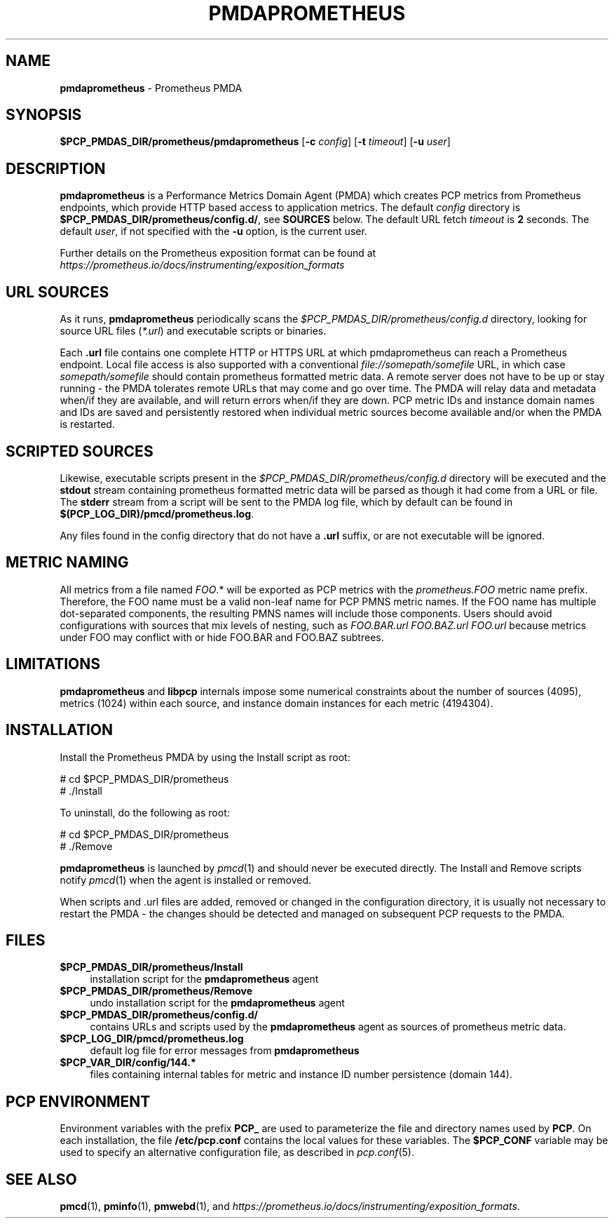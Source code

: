 '\"macro stdmacro
.\"
.\" Copyright (c) 2017 Ronak Jain.
.\" Copyright (c) 2017-2018 Red Hat Inc.
.\"
.\" This program is free software; you can redistribute it and/or modify it
.\" under the terms of the GNU General Public License as published by the
.\" Free Software Foundation; either version 2 of the License, or (at your
.\" option) any later version.
.\"
.\" This program is distributed in the hope that it will be useful, but
.\" WITHOUT ANY WARRANTY; without even the implied warranty of MERCHANTABILITY
.\" or FITNESS FOR A PARTICULAR PURPOSE.  See the GNU General Public License
.\" for more details.
.\"
.\"
.ds ia prometheus
.ds IA PROMETHEUS
.ds Ia Prometheus
.TH PMDA\*(IA 1 "PCP" "Performance Co-Pilot"
.SH NAME
\f3pmda\*(ia\f1 \- \*(Ia PMDA
.SH SYNOPSIS
\f3$PCP_PMDAS_DIR/\*(ia/pmda\*(ia\f1
[\f3\-c\f1 \f2config\f1]
[\f3\-t\f1 \f2timeout\f1]
[\f3\-u\f1 \f2user\f1]
.SH DESCRIPTION
\fBpmda\*(ia\fR is a Performance Metrics Domain Agent (PMDA) which
creates PCP metrics from \*(Ia endpoints, which provide HTTP based
access to application metrics.
The default \f2config\fP directory is \fB$PCP_PMDAS_DIR/prometheus/config.d/\fR,
see \fBSOURCES\fP below.
The default URL fetch \f2timeout\fP is \fB2\fP seconds.
The default \f2user\fP, if not specified with the \f3\-u\fP option,
is the current user.
.PP
Further details on the \*(Ia exposition format can be found at
.I https://prometheus.io/docs/instrumenting/exposition_formats

.SH "URL SOURCES"
As it runs,
.B pmda\*(ia
periodically scans the
.I $PCP_PMDAS_DIR/prometheus/config.d
directory, looking for source URL files (\c
.IR *.url )
and executable scripts or binaries.
.PP
Each
.B .url
file contains one complete HTTP or HTTPS URL at which pmda\*(ia can reach a \*(Ia endpoint.
Local file access is also supported with a conventional
.I file://somepath/somefile
URL, in which case
.I somepath/somefile
should contain prometheus formatted metric data.
A remote server does not have to be up or stay running - the PMDA tolerates
remote URLs that may come and go over time.
The PMDA will relay data and metadata when/if they are available,
and will return errors when/if they are down.
PCP metric IDs and instance domain names and IDs are saved and persistently
restored when individual metric sources become available and/or when the
PMDA is restarted. 
.SH "SCRIPTED SOURCES"
Likewise, executable scripts present in the 
.I $PCP_PMDAS_DIR/prometheus/config.d
directory will be executed and the
.B stdout
stream containing \*(ia formatted metric data will be parsed as though it had come from a URL or file. 
The
.B stderr
stream from a script will be sent to the PMDA log file, which by default can be found in
.BR $(PCP_LOG_DIR)/pmcd/\*(ia.log .
.PP
Any files found in the config directory that do not have a
.B .url
suffix,
or are not executable will be ignored.

.SH "METRIC NAMING"
All metrics from a file named
.IR FOO .*
will be exported as PCP metrics with the
.I prometheus.FOO
metric name prefix.
Therefore, the FOO name must be a valid non-leaf name for PCP PMNS metric names.
If the FOO name has multiple dot-separated components, the resulting
PMNS names will include those components.
Users should avoid configurations with sources that mix levels of nesting, such as
.IR FOO.BAR.url
.IR FOO.BAZ.url
.IR FOO.url
because metrics under FOO may conflict with or hide FOO.BAR and FOO.BAZ subtrees.

\" example
\" describe metric naming conventions
\" refer to pmwebd interop
\" describe # PCP extras

.SH LIMITATIONS
.B pmda\*(ia
and
.B libpcp
internals impose some numerical constraints about the number of sources (4095),
metrics (1024) within each source, and instance domain instances for each
metric (4194304).

\" errors 

.SH INSTALLATION
Install the \*(Ia PMDA by using the Install script as root:
.PP
      # cd $PCP_PMDAS_DIR/prometheus
.br
      # ./Install
.PP
To uninstall, do the following as root:
.PP
      # cd $PCP_PMDAS_DIR/prometheus
.br
      # ./Remove
.PP
\fBpmda\*(ia\fR is launched by \fIpmcd\fR(1) and should never be executed
directly. The Install and Remove scripts notify \fIpmcd\fR(1) when the
agent is installed or removed.
.PP
When scripts and .url files are added, removed or changed in the configuration directory,
it is usually not necessary to restart the PMDA - the changes should be detected and
managed on subsequent PCP requests to the PMDA.
.SH FILES
.IP "\fB$PCP_PMDAS_DIR/prometheus/Install\fR" 4
installation script for the \fBpmda\*(ia\fR agent
.IP "\fB$PCP_PMDAS_DIR/prometheus/Remove\fR" 4
undo installation script for the \fBpmda\*(ia\fR agent
.IP "\fB$PCP_PMDAS_DIR/prometheus/config.d/\fR" 4
contains URLs and scripts used by the \fBpmda\*(ia\fR agent as sources of \*(ia metric data.
.IP "\fB$PCP_LOG_DIR/pmcd/prometheus.log\fR" 4
default log file for error messages from \fBpmda\*(ia\fR
.IP "\fB$PCP_VAR_DIR/config/144.*\fR" 4
files containing internal tables for metric and instance ID number persistence (domain 144).

.SH PCP ENVIRONMENT
Environment variables with the prefix \fBPCP_\fR are used to parameterize
the file and directory names used by \fBPCP\fR. On each installation, the
file \fB/etc/pcp.conf\fR contains the local values for these variables.
The \fB$PCP_CONF\fR variable may be used to specify an alternative
configuration file, as described in \fIpcp.conf\fR(5).
.SH SEE ALSO
.BR pmcd (1),
.BR pminfo (1),
.BR pmwebd (1),
and
.IR https://prometheus.io/docs/instrumenting/exposition_formats .
